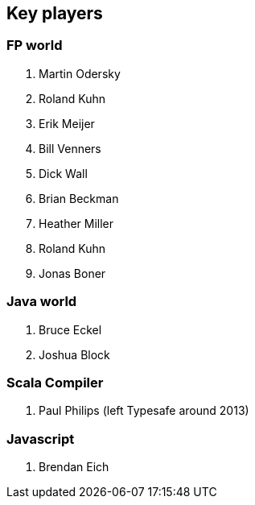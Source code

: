 == Key players

=== FP world

. Martin Odersky
. Roland Kuhn
. Erik Meijer
. Bill Venners
. Dick Wall
. Brian Beckman
. Heather Miller
. Roland Kuhn
. Jonas Boner

=== Java world

. Bruce Eckel
. Joshua Block

=== Scala Compiler

. Paul Philips (left Typesafe around 2013)

=== Javascript

. Brendan Eich



